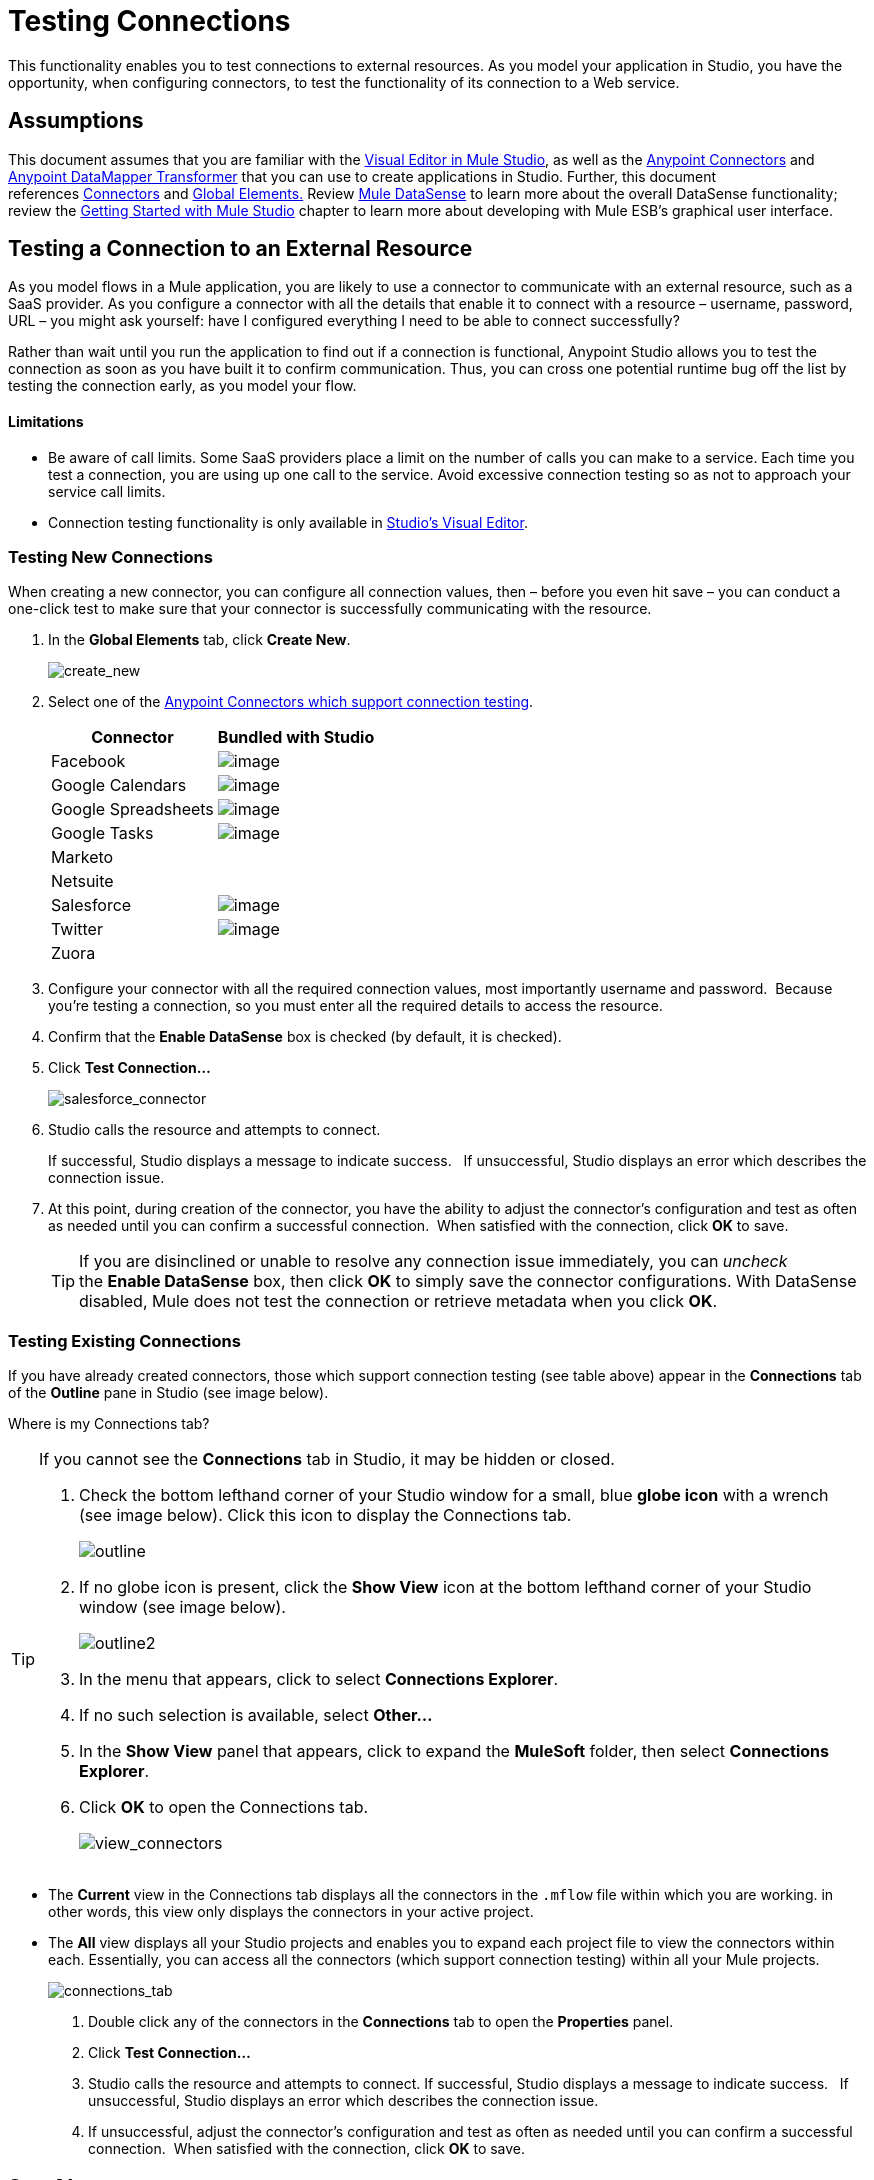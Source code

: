 = Testing Connections 

This functionality enables you to test connections to external resources. As you model your application in Studio, you have the opportunity, when configuring connectors, to test the functionality of its connection to a Web service. 

== Assumptions

This document assumes that you are familiar with the link:/docs/display/34X/Anypoint+Studio+Essentials[Visual Editor in Mule Studio], as well as the link:/mule-user-guide/v/3.4/anypoint-connectors[Anypoint Connectors] and link:/mule-user-guide/v/3.4/datamapper-user-guide-and-reference[Anypoint DataMapper Transformer] that you can use to create applications in Studio. Further, this document references link:/mule-user-guide/v/3.4/connecting-using-transports[Connectors] and link:/mule-user-guide/v/3.4/global-elements[Global Elements.] Review link:/docs/display/34X/DataSense[Mule DataSense] to learn more about the overall DataSense functionality; review the link:/docs/display/34X/Getting+Started+with+Mule+Studio[Getting Started with Mule Studio] chapter to learn more about developing with Mule ESB's graphical user interface.

== Testing a Connection to an External Resource

As you model flows in a Mule application, you are likely to use a connector to communicate with an external resource, such as a SaaS provider. As you configure a connector with all the details that enable it to connect with a resource – username, password, URL – you might ask yourself: have I configured everything I need to be able to connect successfully?

Rather than wait until you run the application to find out if a connection is functional, Anypoint Studio allows you to test the connection as soon as you have built it to confirm communication.  Thus, you can cross one potential runtime bug off the list by testing the connection early, as you model your flow.

==== Limitations

* Be aware of call limits. Some SaaS providers place a limit on the number of calls you can make to a service. Each time you test a connection, you are using up one call to the service. Avoid excessive connection testing so as not to approach your service call limits.
* Connection testing functionality is only available in link:/docs/display/34X/Mule+Studio+Essentials[Studio's Visual Editor].

=== Testing New Connections

When creating a new connector, you can configure all connection values, then – before you even hit save – you can conduct a one-click test to make sure that your connector is successfully communicating with the resource. 

. In the *Global Elements* tab, click *Create New*.
+
image:create_new.png[create_new]

. Select one of the link:/mule-user-guide/v/3.4/anypoint-connectors[Anypoint Connectors which support connection testing]. 
+
[%header%autowidth.spread]
|===
|Connector |Bundled with Studio
|Facebook |image:/docs/s/en_GB/3391/c989735defd8798a9d5e69c058c254be2e5a762b.76/_/images/icons/emoticons/check.png[image]
|Google Calendars |image:/docs/s/en_GB/3391/c989735defd8798a9d5e69c058c254be2e5a762b.76/_/images/icons/emoticons/check.png[image]
|Google Spreadsheets |image:/docs/s/en_GB/3391/c989735defd8798a9d5e69c058c254be2e5a762b.76/_/images/icons/emoticons/check.png[image]
|Google Tasks |image:/docs/s/en_GB/3391/c989735defd8798a9d5e69c058c254be2e5a762b.76/_/images/icons/emoticons/check.png[image]
|Marketo |
|Netsuite |
|Salesforce |image:/docs/s/en_GB/3391/c989735defd8798a9d5e69c058c254be2e5a762b.76/_/images/icons/emoticons/check.png[image]
|Twitter |image:/docs/s/en_GB/3391/c989735defd8798a9d5e69c058c254be2e5a762b.76/_/images/icons/emoticons/check.png[image]
|Zuora |
|===

. Configure your connector with all the required connection values, most importantly username and password.  Because you're testing a connection, so you must enter all the required details to access the resource.
. Confirm that the *Enable DataSense* box is checked (by default, it is checked).
. Click *Test Connection...*
+
image:salesforce_connector.png[salesforce_connector]

. Studio calls the resource and attempts to connect.
+
If successful, Studio displays a message to indicate success.   If unsuccessful, Studio displays an error which describes the connection issue. 

. At this point, during creation of the connector, you have the ability to adjust the connector's configuration and test as often as needed until you can confirm a successful connection.  When satisfied with the connection, click *OK* to save.
+
[TIP]
If you are disinclined or unable to resolve any connection issue immediately, you can _uncheck_ the *Enable DataSense* box, then click *OK* to simply save the connector configurations. With DataSense disabled, Mule does not test the connection or retrieve metadata when you click *OK*.

=== Testing Existing Connections

If you have already created connectors, those which support connection testing (see table above) appear in the *Connections* tab of the *Outline* pane in Studio (see image below).  

Where is my Connections tab?

[TIP]
====
If you cannot see the *Connections* tab in Studio, it may be hidden or closed.

. Check the bottom lefthand corner of your Studio window for a small, blue *globe icon* with a wrench (see image below). Click this icon to display the Connections tab.
+
image:outline.png[outline]

. If no globe icon is present, click the *Show View* icon at the bottom lefthand corner of your Studio window (see image below).
+
image:outline2.png[outline2]

. In the menu that appears, click to select *Connections Explorer*.
. If no such selection is available, select *Other...*
. In the *Show View* panel that appears, click to expand the *MuleSoft* folder, then select *Connections Explorer*.
. Click *OK* to open the Connections tab.
+
image:view_connectors.png[view_connectors]
====

* The *Current* view in the Connections tab displays all the connectors in the `.mflow` file within which you are working. in other words, this view only displays the connectors in your active project.
* The *All* view displays all your Studio projects and enables you to expand each project file to view the connectors within each. Essentially, you can access all the connectors (which support connection testing) within all your Mule projects.
+
image:connections_tab.png[connections_tab]

. Double click any of the connectors in the *Connections* tab to open the *Properties* panel.
. Click *Test Connection…*
. Studio calls the resource and attempts to connect. If successful, Studio displays a message to indicate success.   If unsuccessful, Studio displays an error which describes the connection issue. 
. If unsuccessful, adjust the connector's configuration and test as often as needed until you can confirm a successful connection.  When satisfied with the connection, click *OK* to save.

== See Also

* Learn how to exploit link:/mule-user-guide/v/3.4/using-perceptive-flow-design[DataSense Perceptive Flow Design].
* Review the link:/docs/display/34X/DataSense[Mule DataSense] functionality. 
* See DataSense in action!  Examine two example applications which were built using DataSense: http://www.mulesoft.org/documentation/display/current/Connect+with+Salesforce+Example[Connect with Salesforce Example ]and http://www.mulesoft.org/documentation/display/current/DataMapper+with+FlowRefLookup+Example[DataMapper with FlowRefLookup Example.]
